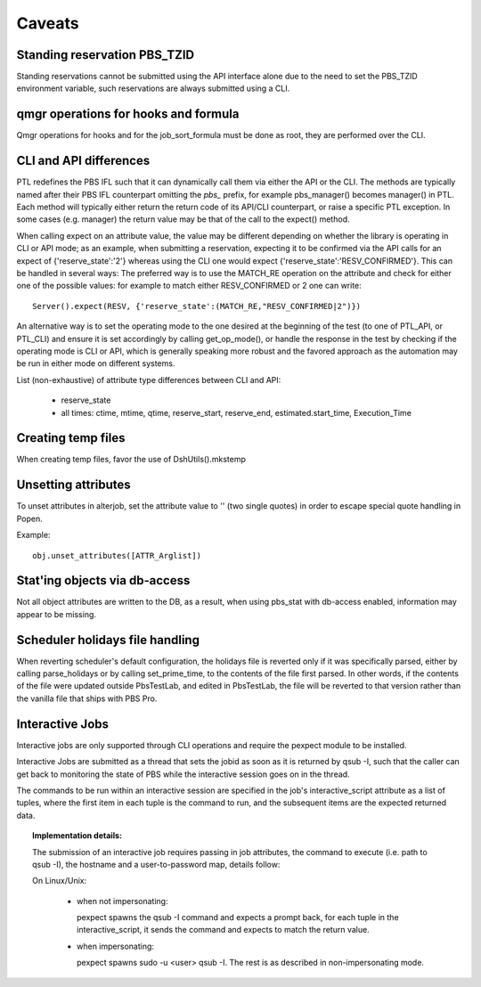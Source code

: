 Caveats
=======

Standing reservation PBS_TZID
-----------------------------

Standing reservations cannot be submitted using the API interface alone due
to the need to set the PBS_TZID environment variable, such reservations are
always submitted using a CLI.

qmgr operations for hooks and formula
-------------------------------------

Qmgr operations for hooks and for the job_sort_formula must be done as root,
they are performed over the CLI.

CLI and API differences
-----------------------

PTL redefines the PBS IFL such that it can dynamically call them via either
the API or the CLI. The methods are typically named after their PBS IFL
counterpart omitting the `pbs_` prefix, for example pbs_manager() becomes
manager() in PTL. Each method will typically either return the return code
of its API/CLI counterpart, or raise a specific PTL exception. In some cases
(e.g. manager) the return value may be that of the call to the expect() method.

When calling expect on an attribute value, the value may be different
depending on whether the library is operating in CLI or API mode; as an
example, when submitting a reservation, expecting it to be confirmed via the
API calls for an expect of {'reserve_state':'2'} whereas using the CLI one
would expect {'reserve_state':'RESV_CONFIRMED'}.
This can be handled in several ways:
The preferred way is to use the MATCH_RE operation on the attribute and
check for either one of the possible values: for example to match either
RESV_CONFIRMED or 2 one can write::

   Server().expect(RESV, {'reserve_state':(MATCH_RE,"RESV_CONFIRMED|2")})

An alternative way is to set the operating mode to the one desired at the
beginning of the test (to one of PTL_API, or PTL_CLI) and ensure it is set
accordingly by calling get_op_mode(), or handle the response in the test by
checking if the operating mode is CLI or API, which is generally speaking
more robust and the favored approach as the automation may be run in either
mode on different systems.

List (non-exhaustive) of attribute type differences between CLI and API:

 - reserve_state
 - all times: ctime, mtime, qtime, reserve_start, reserve_end, estimated.start_time, Execution_Time

Creating temp files
-------------------

When creating temp files, favor the use of DshUtils().mkstemp

Unsetting attributes
--------------------

To unset attributes in alterjob, set the attribute value to '' (two single
quotes) in order to escape special quote handling in Popen.

Example::
 
 obj.unset_attributes([ATTR_Arglist])

Stat'ing objects via db-access
------------------------------

Not all object attributes are written to the DB, as a result, when using
pbs_stat with db-access enabled, information may appear to be missing.

Scheduler holidays file handling
--------------------------------

When reverting scheduler's default configuration, the holidays file is
reverted only if it was specifically parsed, either by calling parse_holidays
or by calling set_prime_time, to the contents of the file first parsed. In
other words, if the contents of the file were updated outside PbsTestLab, and
edited in PbsTestLab, the file will be reverted to that version rather than
the vanilla file that ships with PBS Pro.

Interactive Jobs
----------------

Interactive jobs are only supported through CLI operations and require the
pexpect module to be installed.

Interactive Jobs are submitted as a thread that sets the jobid as soon as it
is returned by qsub -I, such that the caller can get back to monitoring
the state of PBS while the interactive session goes on in the thread.

The commands to be run within an interactive session are specified in the
job's interactive_script attribute as a list of tuples, where the first
item in each tuple is the command to run, and the subsequent items are
the expected returned data.

.. topic:: Implementation details:

  The submission of an interactive job requires passing in job attributes,
  the command to execute (i.e. path to qsub -I), the hostname and a 
  user-to-password map, details follow:

  On Linux/Unix:

    - when not impersonating:

      pexpect spawns the qsub -I command and expects a prompt back, for each
      tuple in the interactive_script, it sends the command and expects to
      match the return value.

    - when impersonating:

      pexpect spawns sudo -u <user> qsub -I. The rest is as described in
      non-impersonating mode.

